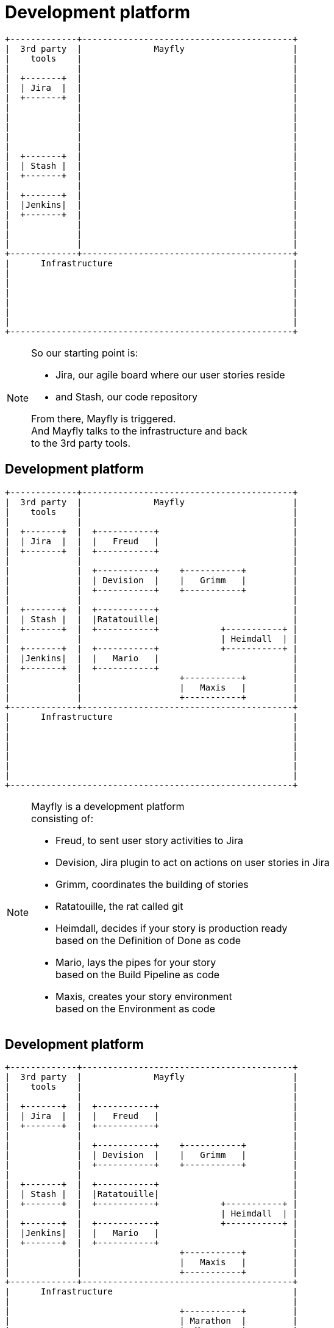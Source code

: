 [data-transition=none]
= Development platform

[ditaa]
----
+-------------+-----------------------------------------+
|  3rd party  |              Mayfly                     |
|    tools    |                                         |
|             |                                         |
|  +-------+  |                                         |
|  | Jira  |  |                                         |
|  +-------+  |                                         |
|             |                                         |
|             |                                         |
|             |                                         |
|             |                                         |
|             |                                         |
|  +-------+  |                                         |
|  | Stash |  |                                         |
|  +-------+  |                                         |
|             |                                         |
|  +-------+  |                                         |
|  |Jenkins|  |                                         |
|  +-------+  |                                         |
|             |                                         |
|             |                                         |
|             |                                         |
+-------------+-----------------------------------------+
|      Infrastructure                                   |
|                                                       |
|                                                       |
|                                                       |
|                                                       |
|                                                       |
|                                                       |
+-------------------------------------------------------+
----

[NOTE.speaker]
--
So our starting point is:

- Jira, our agile board where our user stories reside
- and Stash, our code repository

From there, Mayfly is triggered. +
And Mayfly talks to the infrastructure and back +
to the 3rd party tools.
--


[data-transition=none]
== Development platform

[ditaa]
----
+-------------+-----------------------------------------+
|  3rd party  |              Mayfly                     |
|    tools    |                                         |
|             |                                         |
|  +-------+  |  +-----------+                          |
|  | Jira  |  |  |   Freud   |                          |
|  +-------+  |  +-----------+                          |
|             |                                         |
|             |  +-----------+    +-----------+         |
|             |  | Devision  |    |   Grimm   |         |
|             |  +-----------+    +-----------+         |
|             |                                         |
|  +-------+  |  +-----------+                          |
|  | Stash |  |  |Ratatouille|                          |
|  +-------+  |  +-----------+            +-----------+ |
|             |                           | Heimdall  | |
|  +-------+  |  +-----------+            +-----------+ |
|  |Jenkins|  |  |   Mario   |                          |
|  +-------+  |  +-----------+                          |
|             |                   +-----------+         |
|             |                   |   Maxis   |         |
|             |                   +-----------+         |
+-------------+-----------------------------------------+
|      Infrastructure                                   |
|                                                       |
|                                                       |
|                                                       |
|                                                       |
|                                                       |
|                                                       |
+-------------------------------------------------------+
----

[NOTE.speaker]
--
Mayfly is a development platform +
consisting of:

- Freud, to sent user story activities to Jira
- Devision, Jira plugin to act on actions on user stories in Jira
- Grimm, coordinates the building of stories
- Ratatouille, the rat called git
- Heimdall, decides if your story is production ready +
  based on the Definition of Done as code
- Mario, lays the pipes for your story +
  based on the Build Pipeline as code
- Maxis, creates your story environment +
  based on the Environment as code
--


[data-transition=none]
== Development platform

[ditaa]
----
+-------------+-----------------------------------------+
|  3rd party  |              Mayfly                     |
|    tools    |                                         |
|             |                                         |
|  +-------+  |  +-----------+                          |
|  | Jira  |  |  |   Freud   |                          |
|  +-------+  |  +-----------+                          |
|             |                                         |
|             |  +-----------+    +-----------+         |
|             |  | Devision  |    |   Grimm   |         |
|             |  +-----------+    +-----------+         |
|             |                                         |
|  +-------+  |  +-----------+                          |
|  | Stash |  |  |Ratatouille|                          |
|  +-------+  |  +-----------+            +-----------+ |
|             |                           | Heimdall  | |
|  +-------+  |  +-----------+            +-----------+ |
|  |Jenkins|  |  |   Mario   |                          |
|  +-------+  |  +-----------+                          |
|             |                   +-----------+         |
|             |                   |   Maxis   |         |
|             |                   +-----------+         |
+-------------+-----------------------------------------+
|      Infrastructure                                   |
|                                                       |
|                                 +-----------+         |
|                                 | Marathon  |         |
|                                 |  Mesos    |         |
|                                 |  Docker   |         |
|                                 +-----------+         |
+-------------------------------------------------------+
----

[NOTE.speaker]
--
The infrastructure implementation we're currently +
using is based on Mesos with Docker containers, +
and Marathon on top of Mesos.
--


[data-transition=none]
== Development platform

[ditaa]
----
+-------------+-----------------------------------------+
|  3rd party  |              Mayfly                     |
|    tools    |                                         |
|             |                                         |
|  +-------+  |  +-----------+                          |
|  | Jira  |<-+--+   Freud   |<---------+               |
|  +---+---+  |  +-----+-----+          |               |
|      |      |                         |               |
|      |      |  +-----------+    +-----+-----+         |
|      +--=---+->| Devision  +--->|   Grimm   |         |
|             |  +-----------+    ++--+-+---+-+         |
|             |                    ^  | |   |           |
|  +-------+  |  +-----------+     |  | |   |           |
|  | Stash +--+->|Ratatouille+-----+  | |   v           |
|  +-------+  |  +-----------+        | | +-+---------+ |
|             |                       | | | Heimdall  | |
|  +-------+  |  +-----------+        | | +-----------+ |
|  |Jenkins|<-+--+   Mario   |<-------+ |               |
|  +-------+  |  +-----------+          v               |
|             |                   +-----+-----+         |
|             |                   |   Maxis   |         |
|             |                   +-----+-----+         |
+-------------+-------------------------+---------------+
|      Infrastructure                   |               |
|                                       v               |
|                                 +-----------+         |
|                                 | Marathon  |         |
|                                 |  Mesos    |         |
|                                 |  Docker   |         |
|                                 +-----------+         |
+-------------------------------------------------------+
----

[NOTE.speaker]
--
With all the relations, it looks like this. +
The core entity of Mayfly is the user story. +
Which is overly clear by all relations to +
and from Grimm, our user stories service.
--
